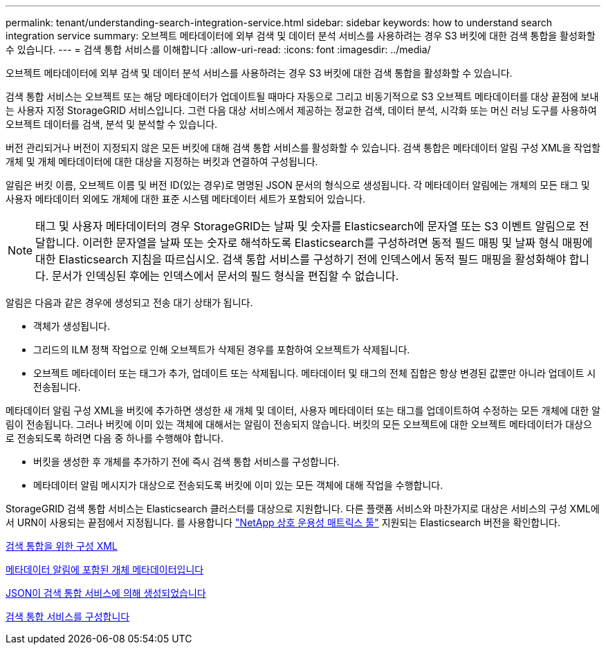 ---
permalink: tenant/understanding-search-integration-service.html 
sidebar: sidebar 
keywords: how to understand search integration service 
summary: 오브젝트 메타데이터에 외부 검색 및 데이터 분석 서비스를 사용하려는 경우 S3 버킷에 대한 검색 통합을 활성화할 수 있습니다. 
---
= 검색 통합 서비스를 이해합니다
:allow-uri-read: 
:icons: font
:imagesdir: ../media/


[role="lead"]
오브젝트 메타데이터에 외부 검색 및 데이터 분석 서비스를 사용하려는 경우 S3 버킷에 대한 검색 통합을 활성화할 수 있습니다.

검색 통합 서비스는 오브젝트 또는 해당 메타데이터가 업데이트될 때마다 자동으로 그리고 비동기적으로 S3 오브젝트 메타데이터를 대상 끝점에 보내는 사용자 지정 StorageGRID 서비스입니다. 그런 다음 대상 서비스에서 제공하는 정교한 검색, 데이터 분석, 시각화 또는 머신 러닝 도구를 사용하여 오브젝트 데이터를 검색, 분석 및 분석할 수 있습니다.

버전 관리되거나 버전이 지정되지 않은 모든 버킷에 대해 검색 통합 서비스를 활성화할 수 있습니다. 검색 통합은 메타데이터 알림 구성 XML을 작업할 개체 및 개체 메타데이터에 대한 대상을 지정하는 버킷과 연결하여 구성됩니다.

알림은 버킷 이름, 오브젝트 이름 및 버전 ID(있는 경우)로 명명된 JSON 문서의 형식으로 생성됩니다. 각 메타데이터 알림에는 개체의 모든 태그 및 사용자 메타데이터 외에도 개체에 대한 표준 시스템 메타데이터 세트가 포함되어 있습니다.


NOTE: 태그 및 사용자 메타데이터의 경우 StorageGRID는 날짜 및 숫자를 Elasticsearch에 문자열 또는 S3 이벤트 알림으로 전달합니다. 이러한 문자열을 날짜 또는 숫자로 해석하도록 Elasticsearch를 구성하려면 동적 필드 매핑 및 날짜 형식 매핑에 대한 Elasticsearch 지침을 따르십시오. 검색 통합 서비스를 구성하기 전에 인덱스에서 동적 필드 매핑을 활성화해야 합니다. 문서가 인덱싱된 후에는 인덱스에서 문서의 필드 형식을 편집할 수 없습니다.

알림은 다음과 같은 경우에 생성되고 전송 대기 상태가 됩니다.

* 객체가 생성됩니다.
* 그리드의 ILM 정책 작업으로 인해 오브젝트가 삭제된 경우를 포함하여 오브젝트가 삭제됩니다.
* 오브젝트 메타데이터 또는 태그가 추가, 업데이트 또는 삭제됩니다. 메타데이터 및 태그의 전체 집합은 항상 변경된 값뿐만 아니라 업데이트 시 전송됩니다.


메타데이터 알림 구성 XML을 버킷에 추가하면 생성한 새 개체 및 데이터, 사용자 메타데이터 또는 태그를 업데이트하여 수정하는 모든 개체에 대한 알림이 전송됩니다. 그러나 버킷에 이미 있는 객체에 대해서는 알림이 전송되지 않습니다. 버킷의 모든 오브젝트에 대한 오브젝트 메타데이터가 대상으로 전송되도록 하려면 다음 중 하나를 수행해야 합니다.

* 버킷을 생성한 후 개체를 추가하기 전에 즉시 검색 통합 서비스를 구성합니다.
* 메타데이터 알림 메시지가 대상으로 전송되도록 버킷에 이미 있는 모든 객체에 대해 작업을 수행합니다.


StorageGRID 검색 통합 서비스는 Elasticsearch 클러스터를 대상으로 지원합니다. 다른 플랫폼 서비스와 마찬가지로 대상은 서비스의 구성 XML에서 URN이 사용되는 끝점에서 지정됩니다. 를 사용합니다 https://mysupport.netapp.com/matrix["NetApp 상호 운용성 매트릭스 툴"^] 지원되는 Elasticsearch 버전을 확인합니다.

xref:configuration-xml-for-search-configuration.adoc[검색 통합을 위한 구성 XML]

xref:object-metadata-included-in-metadata-notifications.adoc[메타데이터 알림에 포함된 개체 메타데이터입니다]

xref:json-generated-by-search-integration-service.adoc[JSON이 검색 통합 서비스에 의해 생성되었습니다]

xref:configuring-search-integration-service.adoc[검색 통합 서비스를 구성합니다]
